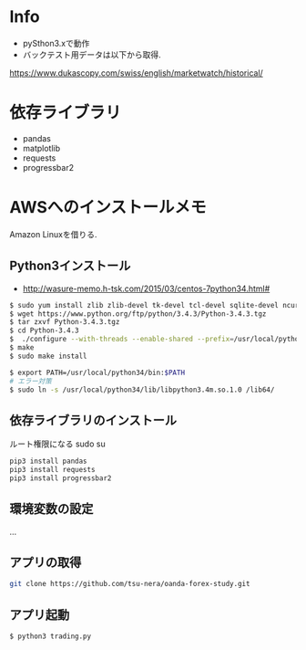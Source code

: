* Info
  - pySthon3.xで動作
  - バックテスト用データは以下から取得.
  https://www.dukascopy.com/swiss/english/marketwatch/historical/

* 依存ライブラリ
  - pandas
  - matplotlib
  - requests
  - progressbar2

* AWSへのインストールメモ
  Amazon Linuxを借りる.
  
** Python3インストール
  -  http://wasure-memo.h-tsk.com/2015/03/centos-7python34.html#

#+begin_src bash
$ sudo yum install zlib zlib-devel tk-devel tcl-devel sqlite-devel ncurses-devel gdbm-devel readline-devel bzip2-devel openssl-devel gcc gcc-c++ git
$ wget https://www.python.org/ftp/python/3.4.3/Python-3.4.3.tgz 
$ tar zxvf Python-3.4.3.tgz
$ cd Python-3.4.3
$  ./configure --with-threads --enable-shared --prefix=/usr/local/python34
$ make
$ sudo make install

$ export PATH=/usr/local/python34/bin:$PATH
# エラー対策
$ sudo ln -s /usr/local/python34/lib/libpython3.4m.so.1.0 /lib64/
#+end_src

** 依存ライブラリのインストール
   ルート権限になる sudo su

#+begin_src bash
pip3 install pandas
pip3 install requests
pip3 install progressbar2
#+end_src

** 環境変数の設定
   ...

** アプリの取得

#+begin_src bash
git clone https://github.com/tsu-nera/oanda-forex-study.git
#+end_src

** アプリ起動

#+begin_src emacs-lisp
$ python3 trading.py
#+end_src
